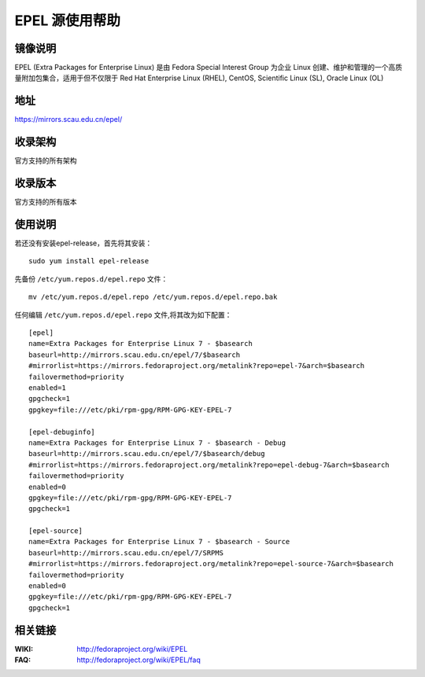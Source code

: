===============
EPEL 源使用帮助
===============

镜像说明
========

EPEL (Extra Packages for Enterprise Linux) 是由 Fedora Special Interest Group 为企业 Linux 创建、维护和管理的一个高质量附加包集合，适用于但不仅限于 Red Hat Enterprise Linux (RHEL), CentOS, Scientific Linux (SL), Oracle Linux (OL)

地址
====

https://mirrors.scau.edu.cn/epel/

收录架构
==============================

官方支持的所有架构

收录版本
==============================

官方支持的所有版本

使用说明
========

若还没有安装epel-release，首先将其安装：

::
  
  sudo yum install epel-release

先备份 ``/etc/yum.repos.d/epel.repo`` 文件：

::
  
  mv /etc/yum.repos.d/epel.repo /etc/yum.repos.d/epel.repo.bak

任何编辑 ``/etc/yum.repos.d/epel.repo`` 文件,将其改为如下配置：

::

    [epel]
    name=Extra Packages for Enterprise Linux 7 - $basearch
    baseurl=http://mirrors.scau.edu.cn/epel/7/$basearch
    #mirrorlist=https://mirrors.fedoraproject.org/metalink?repo=epel-7&arch=$basearch
    failovermethod=priority
    enabled=1
    gpgcheck=1
    gpgkey=file:///etc/pki/rpm-gpg/RPM-GPG-KEY-EPEL-7

    [epel-debuginfo]
    name=Extra Packages for Enterprise Linux 7 - $basearch - Debug
    baseurl=http://mirrors.scau.edu.cn/epel/7/$basearch/debug
    #mirrorlist=https://mirrors.fedoraproject.org/metalink?repo=epel-debug-7&arch=$basearch
    failovermethod=priority
    enabled=0
    gpgkey=file:///etc/pki/rpm-gpg/RPM-GPG-KEY-EPEL-7
    gpgcheck=1

    [epel-source]
    name=Extra Packages for Enterprise Linux 7 - $basearch - Source
    baseurl=http://mirrors.scau.edu.cn/epel/7/SRPMS
    #mirrorlist=https://mirrors.fedoraproject.org/metalink?repo=epel-source-7&arch=$basearch
    failovermethod=priority
    enabled=0
    gpgkey=file:///etc/pki/rpm-gpg/RPM-GPG-KEY-EPEL-7
    gpgcheck=1

相关链接
==============================

:WIKI: http://fedoraproject.org/wiki/EPEL
:FAQ: http://fedoraproject.org/wiki/EPEL/faq

